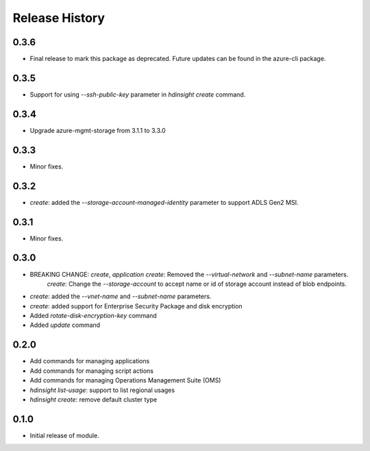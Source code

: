 .. :changelog:

Release History
===============
0.3.6
+++++
* Final release to mark this package as deprecated. Future updates can be found in the azure-cli package.

0.3.5
+++++
* Support for using `--ssh-public-key` parameter in `hdinsight create` command.

0.3.4
+++++
* Upgrade azure-mgmt-storage from 3.1.1 to 3.3.0

0.3.3
+++++
* Minor fixes.

0.3.2
+++++
* `create`: added the `--storage-account-managed-identity` parameter to support ADLS Gen2 MSI.

0.3.1
+++++
* Minor fixes.

0.3.0
+++++

* BREAKING CHANGE: `create`, `application create`: Removed the `--virtual-network` and `--subnet-name` parameters.
                   `create`: Change the `--storage-account` to accept name or id of storage account instead of blob endpoints.
* `create`: added the `--vnet-name` and `--subnet-name` parameters.
* `create`: added support for Enterprise Security Package and disk encryption
* Added `rotate-disk-encryption-key` command
* Added `update` command

0.2.0
+++++

* Add commands for managing applications
* Add commands for managing script actions
* Add commands for managing Operations Management Suite (OMS)
* `hdinsight list-usage`: support to list regional usages
* `hdinsight create`: remove default cluster type

0.1.0
+++++

* Initial release of module.
